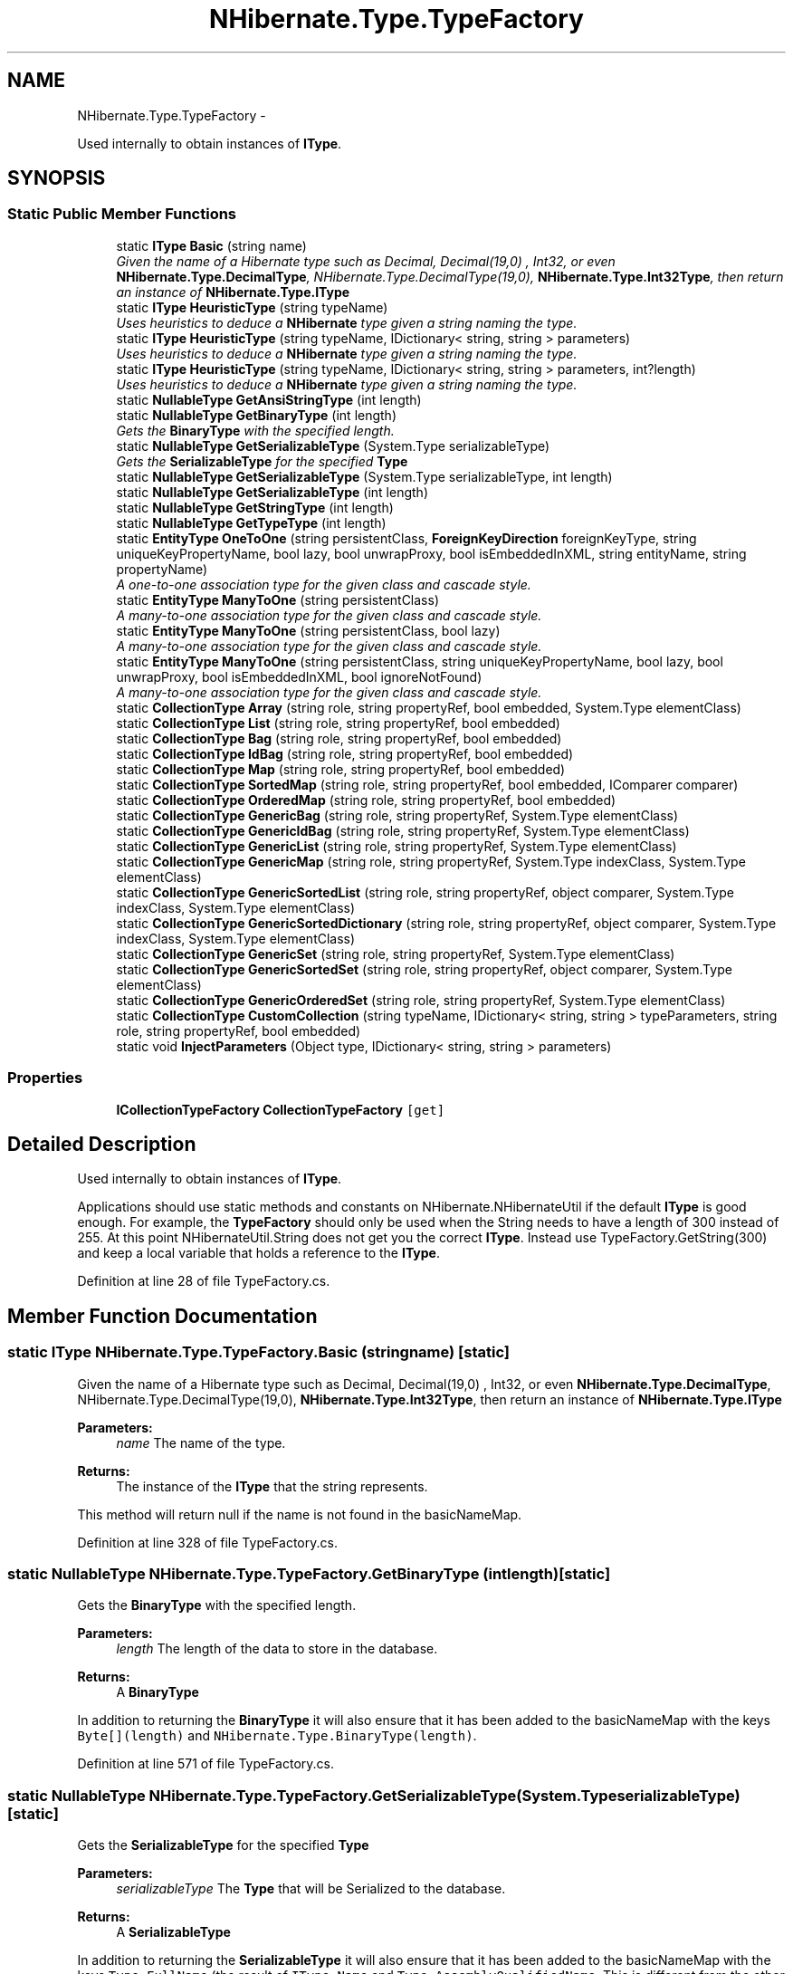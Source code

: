 .TH "NHibernate.Type.TypeFactory" 3 "Fri Jul 5 2013" "Version 1.0" "HSA.InfoSys" \" -*- nroff -*-
.ad l
.nh
.SH NAME
NHibernate.Type.TypeFactory \- 
.PP
Used internally to obtain instances of \fBIType\fP\&.  

.SH SYNOPSIS
.br
.PP
.SS "Static Public Member Functions"

.in +1c
.ti -1c
.RI "static \fBIType\fP \fBBasic\fP (string name)"
.br
.RI "\fIGiven the name of a Hibernate type such as Decimal, Decimal(19,0) , Int32, or even \fBNHibernate\&.Type\&.DecimalType\fP, NHibernate\&.Type\&.DecimalType(19,0), \fBNHibernate\&.Type\&.Int32Type\fP, then return an instance of \fBNHibernate\&.Type\&.IType\fP \fP"
.ti -1c
.RI "static \fBIType\fP \fBHeuristicType\fP (string typeName)"
.br
.RI "\fIUses heuristics to deduce a \fBNHibernate\fP type given a string naming the type\&. \fP"
.ti -1c
.RI "static \fBIType\fP \fBHeuristicType\fP (string typeName, IDictionary< string, string > parameters)"
.br
.RI "\fIUses heuristics to deduce a \fBNHibernate\fP type given a string naming the type\&. \fP"
.ti -1c
.RI "static \fBIType\fP \fBHeuristicType\fP (string typeName, IDictionary< string, string > parameters, int?length)"
.br
.RI "\fIUses heuristics to deduce a \fBNHibernate\fP type given a string naming the type\&. \fP"
.ti -1c
.RI "static \fBNullableType\fP \fBGetAnsiStringType\fP (int length)"
.br
.ti -1c
.RI "static \fBNullableType\fP \fBGetBinaryType\fP (int length)"
.br
.RI "\fIGets the \fBBinaryType\fP with the specified length\&. \fP"
.ti -1c
.RI "static \fBNullableType\fP \fBGetSerializableType\fP (System\&.Type serializableType)"
.br
.RI "\fIGets the \fBSerializableType\fP for the specified \fBType\fP \fP"
.ti -1c
.RI "static \fBNullableType\fP \fBGetSerializableType\fP (System\&.Type serializableType, int length)"
.br
.ti -1c
.RI "static \fBNullableType\fP \fBGetSerializableType\fP (int length)"
.br
.ti -1c
.RI "static \fBNullableType\fP \fBGetStringType\fP (int length)"
.br
.ti -1c
.RI "static \fBNullableType\fP \fBGetTypeType\fP (int length)"
.br
.ti -1c
.RI "static \fBEntityType\fP \fBOneToOne\fP (string persistentClass, \fBForeignKeyDirection\fP foreignKeyType, string uniqueKeyPropertyName, bool lazy, bool unwrapProxy, bool isEmbeddedInXML, string entityName, string propertyName)"
.br
.RI "\fIA one-to-one association type for the given class and cascade style\&. \fP"
.ti -1c
.RI "static \fBEntityType\fP \fBManyToOne\fP (string persistentClass)"
.br
.RI "\fIA many-to-one association type for the given class and cascade style\&. \fP"
.ti -1c
.RI "static \fBEntityType\fP \fBManyToOne\fP (string persistentClass, bool lazy)"
.br
.RI "\fIA many-to-one association type for the given class and cascade style\&. \fP"
.ti -1c
.RI "static \fBEntityType\fP \fBManyToOne\fP (string persistentClass, string uniqueKeyPropertyName, bool lazy, bool unwrapProxy, bool isEmbeddedInXML, bool ignoreNotFound)"
.br
.RI "\fIA many-to-one association type for the given class and cascade style\&. \fP"
.ti -1c
.RI "static \fBCollectionType\fP \fBArray\fP (string role, string propertyRef, bool embedded, System\&.Type elementClass)"
.br
.ti -1c
.RI "static \fBCollectionType\fP \fBList\fP (string role, string propertyRef, bool embedded)"
.br
.ti -1c
.RI "static \fBCollectionType\fP \fBBag\fP (string role, string propertyRef, bool embedded)"
.br
.ti -1c
.RI "static \fBCollectionType\fP \fBIdBag\fP (string role, string propertyRef, bool embedded)"
.br
.ti -1c
.RI "static \fBCollectionType\fP \fBMap\fP (string role, string propertyRef, bool embedded)"
.br
.ti -1c
.RI "static \fBCollectionType\fP \fBSortedMap\fP (string role, string propertyRef, bool embedded, IComparer comparer)"
.br
.ti -1c
.RI "static \fBCollectionType\fP \fBOrderedMap\fP (string role, string propertyRef, bool embedded)"
.br
.ti -1c
.RI "static \fBCollectionType\fP \fBGenericBag\fP (string role, string propertyRef, System\&.Type elementClass)"
.br
.ti -1c
.RI "static \fBCollectionType\fP \fBGenericIdBag\fP (string role, string propertyRef, System\&.Type elementClass)"
.br
.ti -1c
.RI "static \fBCollectionType\fP \fBGenericList\fP (string role, string propertyRef, System\&.Type elementClass)"
.br
.ti -1c
.RI "static \fBCollectionType\fP \fBGenericMap\fP (string role, string propertyRef, System\&.Type indexClass, System\&.Type elementClass)"
.br
.ti -1c
.RI "static \fBCollectionType\fP \fBGenericSortedList\fP (string role, string propertyRef, object comparer, System\&.Type indexClass, System\&.Type elementClass)"
.br
.ti -1c
.RI "static \fBCollectionType\fP \fBGenericSortedDictionary\fP (string role, string propertyRef, object comparer, System\&.Type indexClass, System\&.Type elementClass)"
.br
.ti -1c
.RI "static \fBCollectionType\fP \fBGenericSet\fP (string role, string propertyRef, System\&.Type elementClass)"
.br
.ti -1c
.RI "static \fBCollectionType\fP \fBGenericSortedSet\fP (string role, string propertyRef, object comparer, System\&.Type elementClass)"
.br
.ti -1c
.RI "static \fBCollectionType\fP \fBGenericOrderedSet\fP (string role, string propertyRef, System\&.Type elementClass)"
.br
.ti -1c
.RI "static \fBCollectionType\fP \fBCustomCollection\fP (string typeName, IDictionary< string, string > typeParameters, string role, string propertyRef, bool embedded)"
.br
.ti -1c
.RI "static void \fBInjectParameters\fP (Object type, IDictionary< string, string > parameters)"
.br
.in -1c
.SS "Properties"

.in +1c
.ti -1c
.RI "\fBICollectionTypeFactory\fP \fBCollectionTypeFactory\fP\fC [get]\fP"
.br
.in -1c
.SH "Detailed Description"
.PP 
Used internally to obtain instances of \fBIType\fP\&. 

Applications should use static methods and constants on NHibernate\&.NHibernateUtil if the default \fBIType\fP is good enough\&. For example, the \fBTypeFactory\fP should only be used when the String needs to have a length of 300 instead of 255\&. At this point NHibernateUtil\&.String does not get you the correct \fBIType\fP\&. Instead use TypeFactory\&.GetString(300) and keep a local variable that holds a reference to the \fBIType\fP\&. 
.PP
Definition at line 28 of file TypeFactory\&.cs\&.
.SH "Member Function Documentation"
.PP 
.SS "static \fBIType\fP NHibernate\&.Type\&.TypeFactory\&.Basic (stringname)\fC [static]\fP"

.PP
Given the name of a Hibernate type such as Decimal, Decimal(19,0) , Int32, or even \fBNHibernate\&.Type\&.DecimalType\fP, NHibernate\&.Type\&.DecimalType(19,0), \fBNHibernate\&.Type\&.Int32Type\fP, then return an instance of \fBNHibernate\&.Type\&.IType\fP 
.PP
\fBParameters:\fP
.RS 4
\fIname\fP The name of the type\&.
.RE
.PP
\fBReturns:\fP
.RS 4
The instance of the \fBIType\fP that the string represents\&.
.RE
.PP
.PP
This method will return null if the name is not found in the basicNameMap\&. 
.PP
Definition at line 328 of file TypeFactory\&.cs\&.
.SS "static \fBNullableType\fP NHibernate\&.Type\&.TypeFactory\&.GetBinaryType (intlength)\fC [static]\fP"

.PP
Gets the \fBBinaryType\fP with the specified length\&. 
.PP
\fBParameters:\fP
.RS 4
\fIlength\fP The length of the data to store in the database\&.
.RE
.PP
\fBReturns:\fP
.RS 4
A \fBBinaryType\fP
.RE
.PP
.PP
In addition to returning the \fBBinaryType\fP it will also ensure that it has been added to the basicNameMap with the keys \fCByte[](length)\fP and \fCNHibernate\&.Type\&.BinaryType(length)\fP\&. 
.PP
Definition at line 571 of file TypeFactory\&.cs\&.
.SS "static \fBNullableType\fP NHibernate\&.Type\&.TypeFactory\&.GetSerializableType (System\&.TypeserializableType)\fC [static]\fP"

.PP
Gets the \fBSerializableType\fP for the specified \fBType\fP 
.PP
\fBParameters:\fP
.RS 4
\fIserializableType\fP The \fBType\fP that will be Serialized to the database\&.
.RE
.PP
\fBReturns:\fP
.RS 4
A \fBSerializableType\fP
.RE
.PP
.PP
In addition to returning the \fBSerializableType\fP it will also ensure that it has been added to the basicNameMap with the keys \fCType\&.FullName\fP (the result of \fCIType\&.Name\fP and \fCType\&.AssemblyQualifiedName\fP\&. This is different from the other items put in the basicNameMap because it is uses the AQN and the FQN as opposed to the short name used in the maps and the FQN\&. 
.PP
Since this method calls the method \fBGetSerializableType(System\&.Type, Int32)\fP with the default length, those keys will also be added\&. 
.PP
Definition at line 638 of file TypeFactory\&.cs\&.
.SS "static \fBIType\fP NHibernate\&.Type\&.TypeFactory\&.HeuristicType (stringtypeName)\fC [static]\fP"

.PP
Uses heuristics to deduce a \fBNHibernate\fP type given a string naming the type\&. 
.PP
\fBParameters:\fP
.RS 4
\fItypeName\fP 
.RE
.PP
\fBReturns:\fP
.RS 4
An instance of \fC\fBNHibernate\&.Type\&.IType\fP\fP
.RE
.PP
.PP
When looking for the \fBNHibernate\fP type it will look in the cache of the Basic types first\&. If it doesn't find it in the cache then it uses the typeName to get a reference to the Class (\fBType\fP in \&.NET)\&. Once we get the reference to the \&.NET class we check to see if it implements \fBIType\fP, ICompositeUserType, IUserType, ILifecycle (Association), or IPersistentEnum\&. If none of those are implemented then we will serialize the \fBType\fP to the database using NHibernate\&.Type\&.SerializableType(typeName) 
.PP
Definition at line 443 of file TypeFactory\&.cs\&.
.SS "static \fBIType\fP NHibernate\&.Type\&.TypeFactory\&.HeuristicType (stringtypeName, IDictionary< string, string >parameters)\fC [static]\fP"

.PP
Uses heuristics to deduce a \fBNHibernate\fP type given a string naming the type\&. 
.PP
\fBParameters:\fP
.RS 4
\fItypeName\fP the type name
.br
\fIparameters\fP parameters for the type
.RE
.PP
\fBReturns:\fP
.RS 4
An instance of \fC\fBNHibernate\&.Type\&.IType\fP\fP
.RE
.PP

.PP
Definition at line 454 of file TypeFactory\&.cs\&.
.SS "static \fBIType\fP NHibernate\&.Type\&.TypeFactory\&.HeuristicType (stringtypeName, IDictionary< string, string >parameters, int?length)\fC [static]\fP"

.PP
Uses heuristics to deduce a \fBNHibernate\fP type given a string naming the type\&. 
.PP
\fBParameters:\fP
.RS 4
\fItypeName\fP the type name
.br
\fIparameters\fP parameters for the type
.br
\fIlength\fP optionally, the size of the type
.RE
.PP
\fBReturns:\fP
.RS 4
.RE
.PP

.PP
Definition at line 466 of file TypeFactory\&.cs\&.
.SS "static \fBEntityType\fP NHibernate\&.Type\&.TypeFactory\&.ManyToOne (stringpersistentClass)\fC [static]\fP"

.PP
A many-to-one association type for the given class and cascade style\&. 
.PP
\fBParameters:\fP
.RS 4
\fIpersistentClass\fP 
.RE
.PP
\fBReturns:\fP
.RS 4
.RE
.PP

.PP
Definition at line 730 of file TypeFactory\&.cs\&.
.SS "static \fBEntityType\fP NHibernate\&.Type\&.TypeFactory\&.ManyToOne (stringpersistentClass, boollazy)\fC [static]\fP"

.PP
A many-to-one association type for the given class and cascade style\&. 
.PP
Definition at line 738 of file TypeFactory\&.cs\&.
.SS "static \fBEntityType\fP NHibernate\&.Type\&.TypeFactory\&.ManyToOne (stringpersistentClass, stringuniqueKeyPropertyName, boollazy, boolunwrapProxy, boolisEmbeddedInXML, boolignoreNotFound)\fC [static]\fP"

.PP
A many-to-one association type for the given class and cascade style\&. 
.PP
Definition at line 746 of file TypeFactory\&.cs\&.
.SS "static \fBEntityType\fP NHibernate\&.Type\&.TypeFactory\&.OneToOne (stringpersistentClass, \fBForeignKeyDirection\fPforeignKeyType, stringuniqueKeyPropertyName, boollazy, boolunwrapProxy, boolisEmbeddedInXML, stringentityName, stringpropertyName)\fC [static]\fP"

.PP
A one-to-one association type for the given class and cascade style\&. 
.PP
Definition at line 717 of file TypeFactory\&.cs\&.

.SH "Author"
.PP 
Generated automatically by Doxygen for HSA\&.InfoSys from the source code\&.
